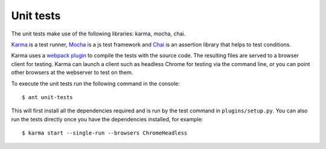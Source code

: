 Unit tests
==========


The unit tests make use of the following libraries: karma, mocha, chai.

`Karma <https://karma-runner.github.io/>`_ is a test runner,
`Mocha <https://mochajs.org/>`_ is a js test framework and
`Chai <http://chaijs.com/>`_ is an assertion library that helps to test conditions.

Karma uses a `webpack plugin <https://github.com/webpack-contrib/karma-webpack>`_
to compile the tests with the source code. The resulting files are served to
a browser client for testing.
Karma can launch a client such as headless Chrome for testing via the command line,
or you can point other browsers at the webserver to test on them.

To execute the unit tests run the following command in the console: ::

$ ant unit-tests

This will first install all the dependencies required and is run by the 
test command in ``plugins/setup.py``. You can also run the tests directly
once you have the dependencies installed, for example: ::

$ karma start --single-run --browsers ChromeHeadless
